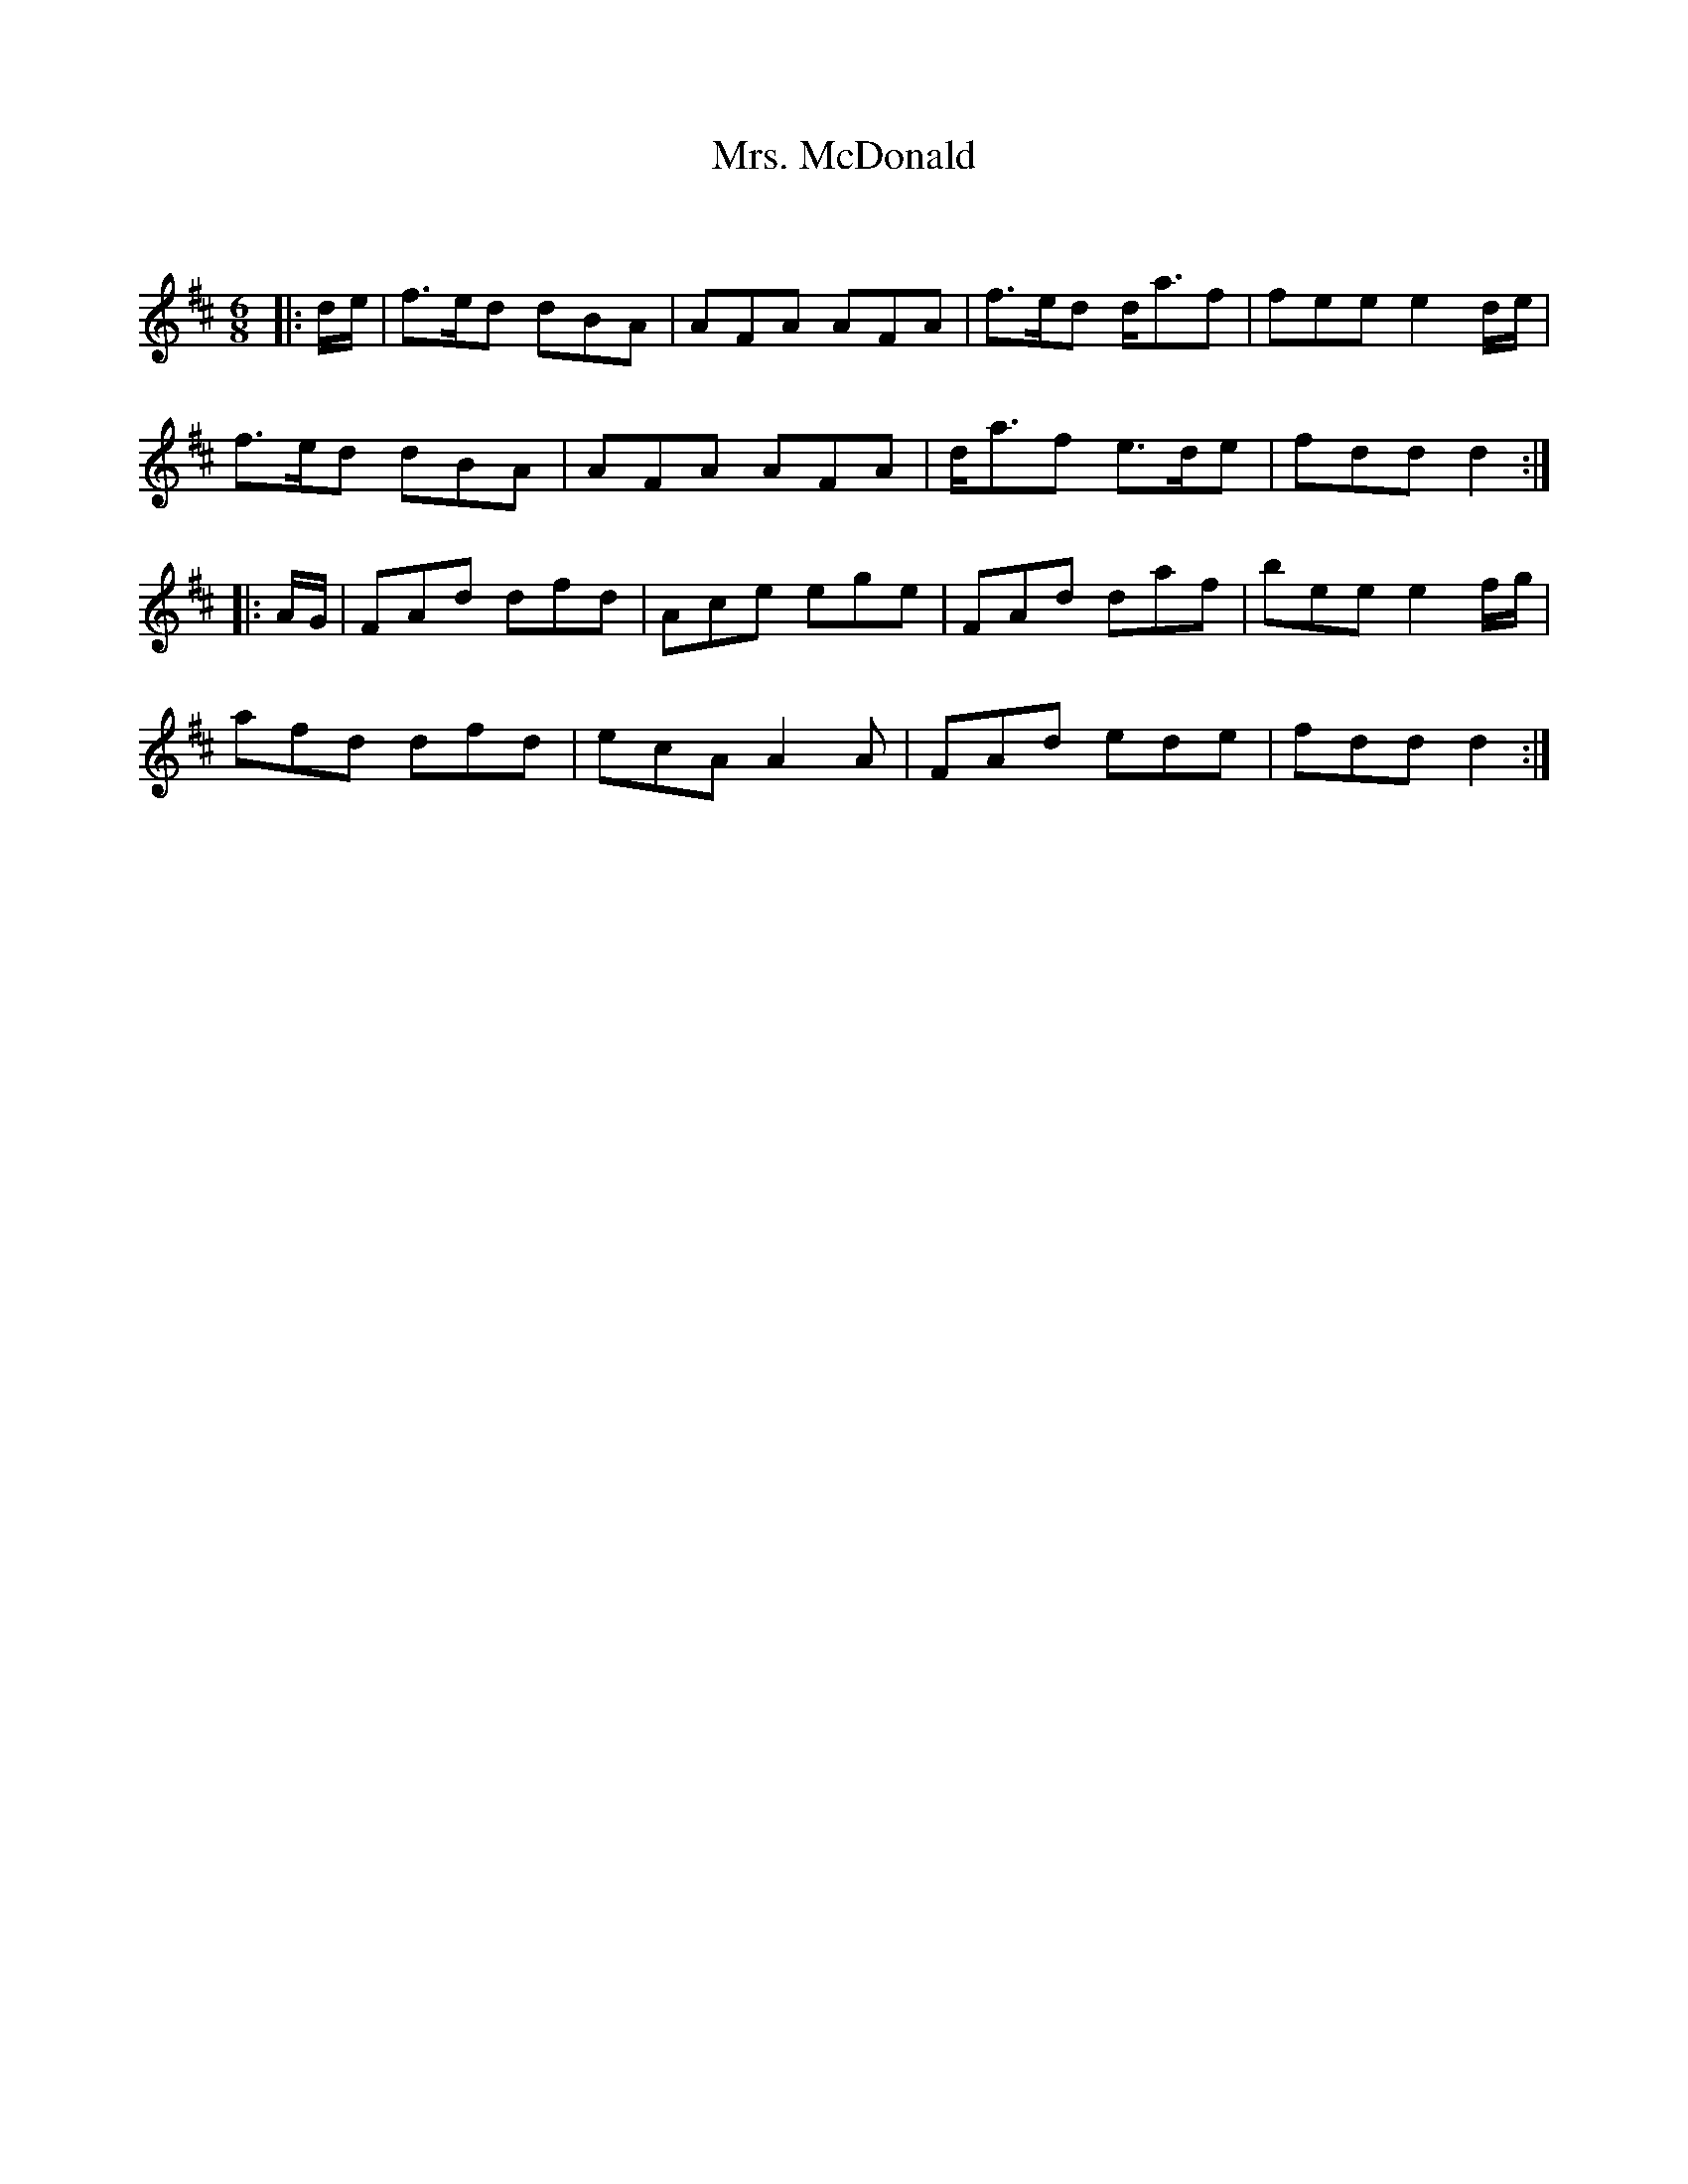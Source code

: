 X:1
T: Mrs. McDonald
C:
R:Jig
Q:180
K:D
M:6/8
L:1/16
|:de|f3ed2 d2B2A2|A2F2A2 A2F2A2|f3ed2 da3f2|f2e2e2 e4de|
f3ed2 d2B2A2|A2F2A2 A2F2A2|da3f2 e3de2|f2d2d2 d4:|
|:AG|F2A2d2 d2f2d2|A2c2e2 e2g2e2|F2A2d2 d2a2f2|b2e2e2 e4fg|
a2f2d2 d2f2d2|e2c2A2 A4A2|F2A2d2 e2d2e2|f2d2d2 d4:|
